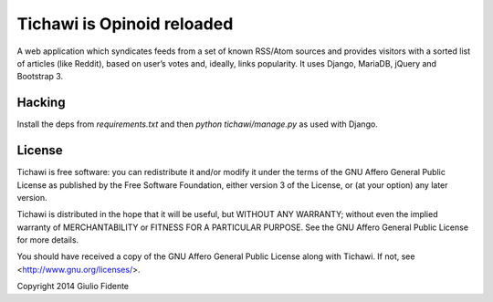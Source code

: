 ===========================
Tichawi is Opinoid reloaded
===========================

A web application which syndicates feeds from a set of known RSS/Atom sources and provides visitors with a sorted list of articles (like Reddit), based on user’s votes and, ideally, links popularity. It uses Django, MariaDB, jQuery and Bootstrap 3.

Hacking
-------

Install the deps from `requirements.txt` and then `python tichawi/manage.py` as used with Django.

License
-------

Tichawi is free software: you can redistribute it and/or modify it under the terms of the GNU Affero General Public License as published by the Free Software Foundation, either version 3 of the License, or (at your option) any later version.

Tichawi is distributed in the hope that it will be useful, but WITHOUT ANY WARRANTY; without even the implied warranty of MERCHANTABILITY or FITNESS FOR A PARTICULAR PURPOSE. See the GNU Affero General Public License for more details.

You should have received a copy of the GNU Affero General Public License along with Tichawi. If not, see <http://www.gnu.org/licenses/>.

Copyright 2014 Giulio Fidente
